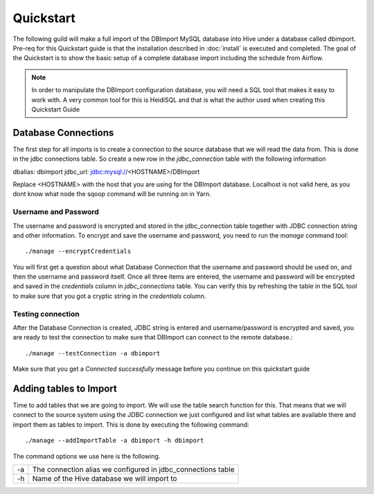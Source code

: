 Quickstart
==========

The following guild will make a full import of the DBImport MySQL database into Hive under a database called dbimport. Pre-req for this Quickstart guide is that the installation described in :doc:`install` is executed and completed. The goal of the Quickstart is to show the basic setup of a complete database import including the schedule from Airflow. 

.. note:: In order to manipulate the DBImport configuration database, you will need a SQL tool that makes it easy to work with. A very common tool for this is HeidiSQL and that is what the author used when creating this Quickstart Guide 

Database Connections
--------------------

The first step for all imports is to create a connection to the source database that we will read the data from. This is done in the jdbc connections table. So create a new row in the *jdbc_connection* table with the following information

dbalias:    dbimport
jdbc_url:   jdbc:mysql://<HOSTNAME>/DBImport

Replace <HOSTNAME> with the host that you are using for the DBImport database. Localhost is not valid here, as you dont know what node the sqoop command will be running on in Yarn.

Username and Password
^^^^^^^^^^^^^^^^^^^^^

The username and password is encrypted and stored in the jdbc_connection table together with JDBC connection string and other information. To encrypt and save the username and password, you need to run the *manage* command tool::

./manage --encryptCredentials

You will first get a question about what Database Connection that the username and password should be used on, and then the username and password itself. Once all three items are entered, the username and password will be encrypted and saved in the *credentials* column in *jdbc_connections* table. You can verify this by refreshing the table in the SQL tool to make sure that you got a cryptic string in the *credentials* column.

Testing connection
^^^^^^^^^^^^^^^^^^

After the Database Connection is created, JDBC string is entered and username/password is encrypted and saved, you are ready to test the connection to make sure that DBImport can connect to the remote database.::

./manage --testConnection -a dbimport

Make sure that you get a *Connected successfully* message before you continue on this quickstart guide


Adding tables to Import
-----------------------

Time to add tables that we are going to import. We will use the table search function for this. That means that we will connect to the source system using the JDBC connection we just configured and list what tables are available there and import them as tables to import. This is done by executing the following command::

./manage --addImportTable -a dbimport -h dbimport

The command options we use here is the following.

== ============================================================
-a The connection alias we configured in jdbc_connections table
-h Name of the Hive database we will import to
== ============================================================

